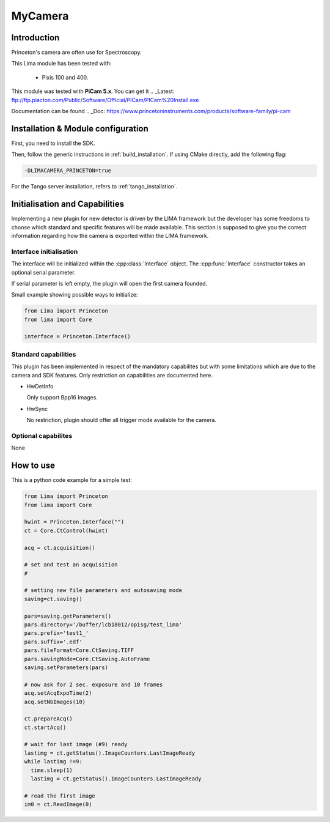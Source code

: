 .. _camera-princeton:

MyCamera
--------

.. image:: PIXIS-CCD-camera.png

Introduction
````````````

Princeton's camera are often use for Spectroscopy.

This Lima module has been tested with:

    - Pixis 100 and 400.

This module was tested with **PiCam 5.x**. You can get it
.. _Latest: ftp://ftp.piacton.com/Public/Software/Official/PICam/PICam%20Install.exe

Documentation can be found
.. _Doc: https://www.princetoninstruments.com/products/software-family/pi-cam

Installation & Module configuration
````````````````````````````````````

First, you need to install the SDK.

Then, follow the generic instructions in :ref:`build_installation`. If using CMake directly, add the following flag:

.. code-block:: sh

  -DLIMACAMERA_PRINCETON=true

For the Tango server installation, refers to :ref:`tango_installation`.

Initialisation and Capabilities
```````````````````````````````

Implementing a new plugin for new detector is driven by the LIMA framework but the developer has some freedoms to choose which standard and specific features will be made available. This section is supposed to give you the correct information regarding how the camera is exported within the LIMA framework.

Interface initialisation
........................

.. cpp:namespace-push:: lima::princeton

The interface will be initialized within the :cpp:class:`Interface` object.
The :cpp:func:`Interface` constructor takes an optional serial parameter.

If serial parameter is left empty, the plugin will open the first camera founded.


Small example showing possible ways to initialize:

.. code-block:: python

  from Lima import Princeton
  from lima import Core

  interface = Princeton.Interface()
  
.. cpp:namespace-pop

Standard capabilities
.....................

This plugin has been implemented in respect of the mandatory
capabilites but with some limitations which are due to the camera and
SDK features. Only restriction on capabilities are documented here.

* HwDetInfo

  Only support Bpp16 Images.

* HwSync

  No restriction, plugin should offer all trigger mode available for the camera.

Optional capabilites
....................

None

How to use
``````````
This is a python code example for a simple test:

.. code-block:: python

  from Lima import Princeton
  from lima import Core

  hwint = Princeton.Interface("")
  ct = Core.CtControl(hwint)

  acq = ct.acquisition()

  # set and test an acquisition
  #

  # setting new file parameters and autosaving mode
  saving=ct.saving()

  pars=saving.getParameters()
  pars.directory='/buffer/lcb18012/opisg/test_lima'
  pars.prefix='test1_'
  pars.suffix='.edf'
  pars.fileFormat=Core.CtSaving.TIFF
  pars.savingMode=Core.CtSaving.AutoFrame
  saving.setParameters(pars)

  # now ask for 2 sec. exposure and 10 frames
  acq.setAcqExpoTime(2)
  acq.setNbImages(10)

  ct.prepareAcq()
  ct.startAcq()

  # wait for last image (#9) ready
  lastimg = ct.getStatus().ImageCounters.LastImageReady
  while lastimg !=9:
    time.sleep(1)
    lastimg = ct.getStatus().ImageCounters.LastImageReady

  # read the first image
  im0 = ct.ReadImage(0)
